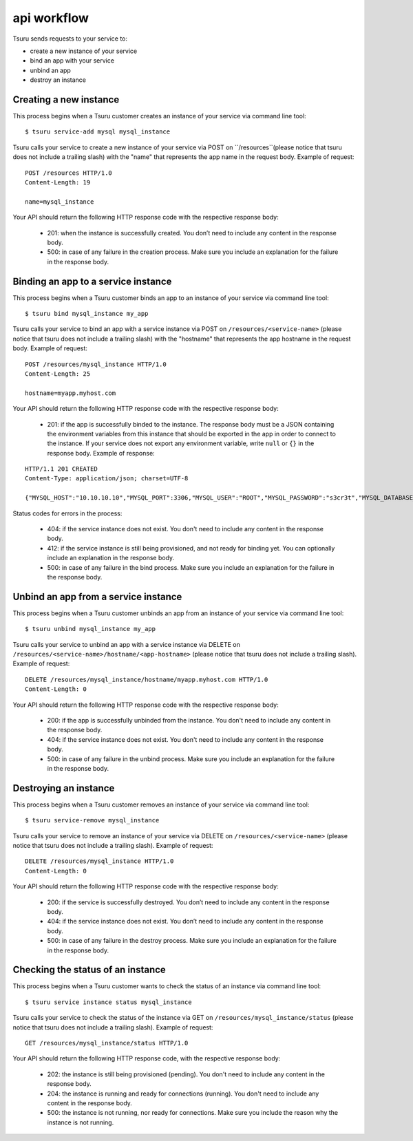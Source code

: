 .. Copyright 2012 tsuru authors. All rights reserved.
   Use of this source code is governed by a BSD-style
   license that can be found in the LICENSE file.

++++++++++++
api workflow
++++++++++++

Tsuru sends requests to your service to:

* create a new instance of your service
* bind an app with your service
* unbind an app
* destroy an instance

Creating a new instance
=======================

This process begins when a Tsuru customer creates an instance of your service via command line tool:

.. highlight:: bash

::

    $ tsuru service-add mysql mysql_instance

Tsuru calls your service to create a new instance of your service via POST on ``/resources``(please notice that tsuru does not include a trailing slash) with the "name" that represents the app name in the request body. Example of request:

.. highlight:: text

::

    POST /resources HTTP/1.0
    Content-Length: 19

    name=mysql_instance

Your API should return the following HTTP response code with the respective response body:

    * 201: when the instance is successfully created. You don’t need to include any content in the response body.
    * 500: in case of any failure in the creation process. Make sure you include an explanation for the failure in the response body.

Binding an app to a service instance
====================================

This process begins when a Tsuru customer binds an app to an instance of your service via command line tool:

.. highlight:: bash

::

    $ tsuru bind mysql_instance my_app

Tsuru calls your service to bind an app with a service instance via POST on ``/resources/<service-name>`` (please notice that tsuru does not include a trailing slash) with the "hostname" that represents the app hostname in the request body. Example of request:

.. highlight:: text

::

    POST /resources/mysql_instance HTTP/1.0
    Content-Length: 25

    hostname=myapp.myhost.com

Your API should return the following HTTP response code with the respective response body:

    * 201: if the app is successfully binded to the instance. The response body must be a JSON containing the environment variables from this instance that should be exported in the app in order to connect to the instance. If your service does not export any environment variable, write ``null`` or ``{}`` in the response body. Example of response:

.. highlight:: text

::

    HTTP/1.1 201 CREATED
    Content-Type: application/json; charset=UTF-8

    {"MYSQL_HOST":"10.10.10.10","MYSQL_PORT":3306,"MYSQL_USER":"ROOT","MYSQL_PASSWORD":"s3cr3t","MYSQL_DATABASE_NAME":"myapp"}

Status codes for errors in the process:

    * 404: if the service instance does not exist. You don't need to include any content in the response body.
    * 412: if the service instance is still being provisioned, and not ready for binding yet. You can optionally include an explanation in the response body.
    * 500: in case of any failure in the bind process. Make sure you include an explanation for the failure in the response body.

Unbind an app from a service instance
=====================================

This process begins when a Tsuru customer unbinds an app from an instance of your service via command line tool:

.. highlight:: bash

::

    $ tsuru unbind mysql_instance my_app

Tsuru calls your service to unbind an app with a service instance via DELETE on ``/resources/<service-name>/hostname/<app-hostname>`` (please notice that tsuru does not include a trailing slash). Example of request:

.. highlight:: text

::

    DELETE /resources/mysql_instance/hostname/myapp.myhost.com HTTP/1.0
    Content-Length: 0

Your API should return the following HTTP response code with the respective response body:

    * 200: if the app is successfully unbinded from the instance. You don't need to include any content in the response body.
    * 404: if the service instance does not exist. You don't need to include any content in the response body.
    * 500: in case of any failure in the unbind process. Make sure you include an explanation for the failure in the response body.

Destroying an instance
======================

This process begins when a Tsuru customer removes an instance of your service via command line tool:

.. highlight:: bash

::

    $ tsuru service-remove mysql_instance

Tsuru calls your service to remove an instance of your service via DELETE on ``/resources/<service-name>`` (please notice that tsuru does not include a trailing slash). Example of request:

.. highlight:: text

::

    DELETE /resources/mysql_instance HTTP/1.0
    Content-Length: 0

Your API should return the following HTTP response code with the respective response body:

    * 200: if the service is successfully destroyed. You don’t need to include any content in the response body.
    * 404: if the service instance does not exist. You don’t need to include any content in the response body.
    * 500: in case of any failure in the destroy process. Make sure you include an explanation for the failure in the response body.

Checking the status of an instance
==================================

This process begins when a Tsuru customer wants to check the status of an instance via command line tool:

.. highlight:: bash

::

    $ tsuru service instance status mysql_instance

Tsuru calls your service to check the status of the instance via GET on ``/resources/mysql_instance/status`` (please notice that tsuru does not include a trailing slash). Example of request:

.. highlight:: text

::

    GET /resources/mysql_instance/status HTTP/1.0

Your API should return the following HTTP response code, with the respective response body:

    * 202: the instance is still being provisioned (pending). You don't need to include any content in the response body.
    * 204: the instance is running and ready for connections (running). You don't need to include any content in the response body.
    * 500: the instance is not running, nor ready for connections. Make sure you include the reason why the instance is not running.

